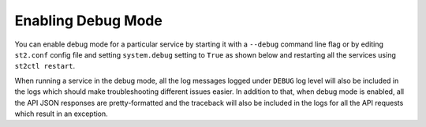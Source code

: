 Enabling Debug Mode
===================

You can enable debug mode for a particular service by starting it with a ``--debug`` command line
flag or by editing ``st2.conf`` config file and setting ``system.debug`` setting to ``True`` as
shown below and restarting all the services using ``st2ctl restart``.

.. sourcecode:: ini
    ...
    [system]
    debug = True

When running a service in the debug mode, all the log messages logged under ``DEBUG`` log level
will also be included in the logs which should make troubleshooting different issues easier. In
addition to that, when debug mode is enabled, all the API JSON responses are pretty-formatted and
the traceback will also be included in the logs for all the API requests which result in an
exception.
